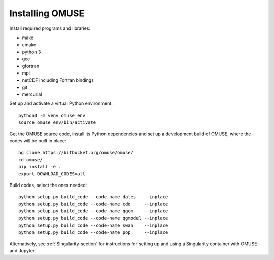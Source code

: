 Installing OMUSE
================

Install required programs and libraries:

* make
* cmake
* python 3
* gcc
* gfortran
* mpi
* netCDF including Fortran bindings
* git
* mercurial
  
Set up and activate a virtual Python environment::
  
    python3 -m venv omuse_env
    source omuse_env/bin/activate

Get the OMUSE source code, install its Python dependencies and set up a development build of OMUSE, where the codes will be built in place::
  
    hg clone https://bitbucket.org/omuse/omuse/
    cd omuse/
    pip install -e .
    export DOWNLOAD_CODES=all

Build codes, select the ones needed::
  
    python setup.py build_code --code-name dales   --inplace
    python setup.py build_code --code-name cdo     --inplace
    python setup.py build_code --code-name qgcm    --inplace
    python setup.py build_code --code-name qgmodel --inplace
    python setup.py build_code --code-name swan    --inplace
    python setup.py build_code --code-name pop     --inplace
   



Alternatively, see :ref:`Singularity-section` for instructions for setting up and using a Singularity container with
OMUSE and Jupyter.
